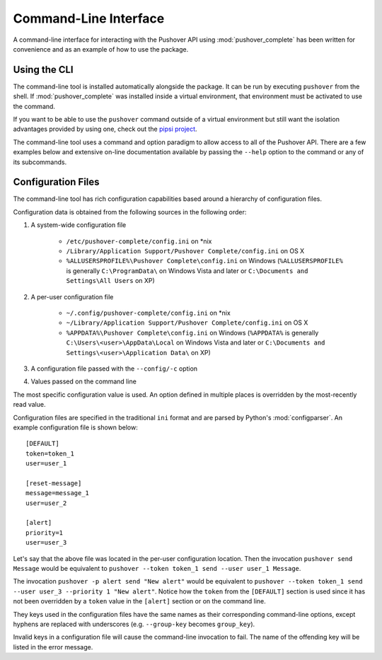 .. only:: prerelease

    .. warning:: This is the documentation for a development version of pushover_complete.

        .. only:: readthedocs

            `Documentation for the Most Recent Stable Version <http://pushover-complete.readthedocs.io/en/stable/>`_

.. _cli:

Command-Line Interface
======================

A command-line interface for interacting with the Pushover API using :mod:`pushover_complete` has been written
for convenience and as an example of how to use the package.

Using the CLI
-------------

The command-line tool is installed automatically alongside the package. It can be run by executing ``pushover`` from the shell.
If :mod:`pushover_complete` was installed inside a virtual environment, that environment must be activated to use the command.

If you want to be able to use the ``pushover`` command outside of a virtual environment but still want the isolation advantages provided by using one, check out the `pipsi project <https://github.com/mitsuhiko/pipsi>`_.

The command-line tool uses a command and option paradigm to allow access to all of the Pushover API.
There are a few examples below and extensive on-line documentation available by passing the ``--help`` option to the command or any of its subcommands.


Configuration Files
-------------------

The command-line tool has rich configuration capabilities based around a hierarchy of configuration files.

Configuration data is obtained from the following sources in the following order:

1. A system-wide configuration file

    - ``/etc/pushover-complete/config.ini`` on \*nix
    - ``/Library/Application Support/Pushover Complete/config.ini`` on OS X
    - ``%ALLUSERSPROFILE%\Pushover Complete\config.ini`` on Windows (``%ALLUSERSPROFILE%`` is generally ``C:\ProgramData\`` on Windows Vista and later or ``C:\Documents and Settings\All Users`` on XP)
2. A per-user configuration file

    - ``~/.config/pushover-complete/config.ini`` on \*nix
    - ``~/Library/Application Support/Pushover Complete/config.ini`` on OS X
    - ``%APPDATA%\Pushover Complete\config.ini`` on Windows (``%APPDATA%`` is generally ``C:\Users\<user>\AppData\Local`` on Windows Vista and later or ``C:\Documents and Settings\<user>\Application Data\`` on XP)
3. A configuration file passed with the ``--config/-c`` option
4. Values passed on the command line

The most specific configuration value is used. An option defined in multiple places is overridden by the most-recently read value.

Configuration files are specified in the traditional ``ini`` format and are parsed by Python's :mod:`configparser`.
An example configuration file is shown below::

    [DEFAULT]
    token=token_1
    user=user_1

    [reset-message]
    message=message_1
    user=user_2

    [alert]
    priority=1
    user=user_3

Let's say that the above file was located in the per-user configuration location. Then the invocation ``pushover send Message``
would be equivalent to ``pushover --token token_1 send --user user_1 Message``.

The invocation ``pushover -p alert send "New alert"`` would be equivalent to ``pushover --token token_1 send --user user_3 --priority 1 "New alert"``.
Notice how the ``token`` from the ``[DEFAULT]`` section is used since it has not been overridden by a ``token`` value in the ``[alert]`` section or on the command line.

They keys used in the configuration files have the same names as their corresponding command-line options, except hyphens are replaced with underscores (e.g. ``--group-key`` becomes ``group_key``).

Invalid keys in a configuration file will cause the command-line invocation to fail. The name of the offending key will be listed in the error message.
